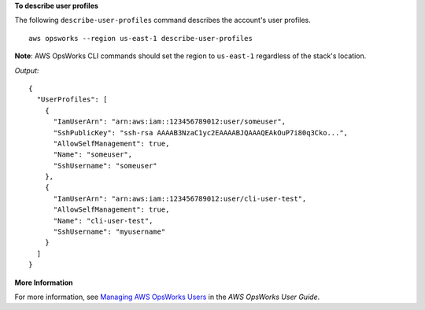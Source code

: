 **To describe user profiles**

The following ``describe-user-profiles`` command describes the account's user profiles. ::

  aws opsworks --region us-east-1 describe-user-profiles

**Note**: AWS OpsWorks CLI commands should set the region to ``us-east-1`` regardless of the stack's location.

*Output*::

  {
    "UserProfiles": [
      {
        "IamUserArn": "arn:aws:iam::123456789012:user/someuser",
        "SshPublicKey": "ssh-rsa AAAAB3NzaC1yc2EAAAABJQAAAQEAkOuP7i80q3Cko...",
        "AllowSelfManagement": true,
        "Name": "someuser",
        "SshUsername": "someuser"
      },
      {
        "IamUserArn": "arn:aws:iam::123456789012:user/cli-user-test",
        "AllowSelfManagement": true,
        "Name": "cli-user-test",
        "SshUsername": "myusername"
      }
    ]
  }

**More Information**

For more information, see `Managing AWS OpsWorks Users`_ in the *AWS OpsWorks User Guide*.

.. _`Managing AWS OpsWorks Users`: http://docs.aws.amazon.com/opsworks/latest/userguide/opsworks-security-users-manage.html

